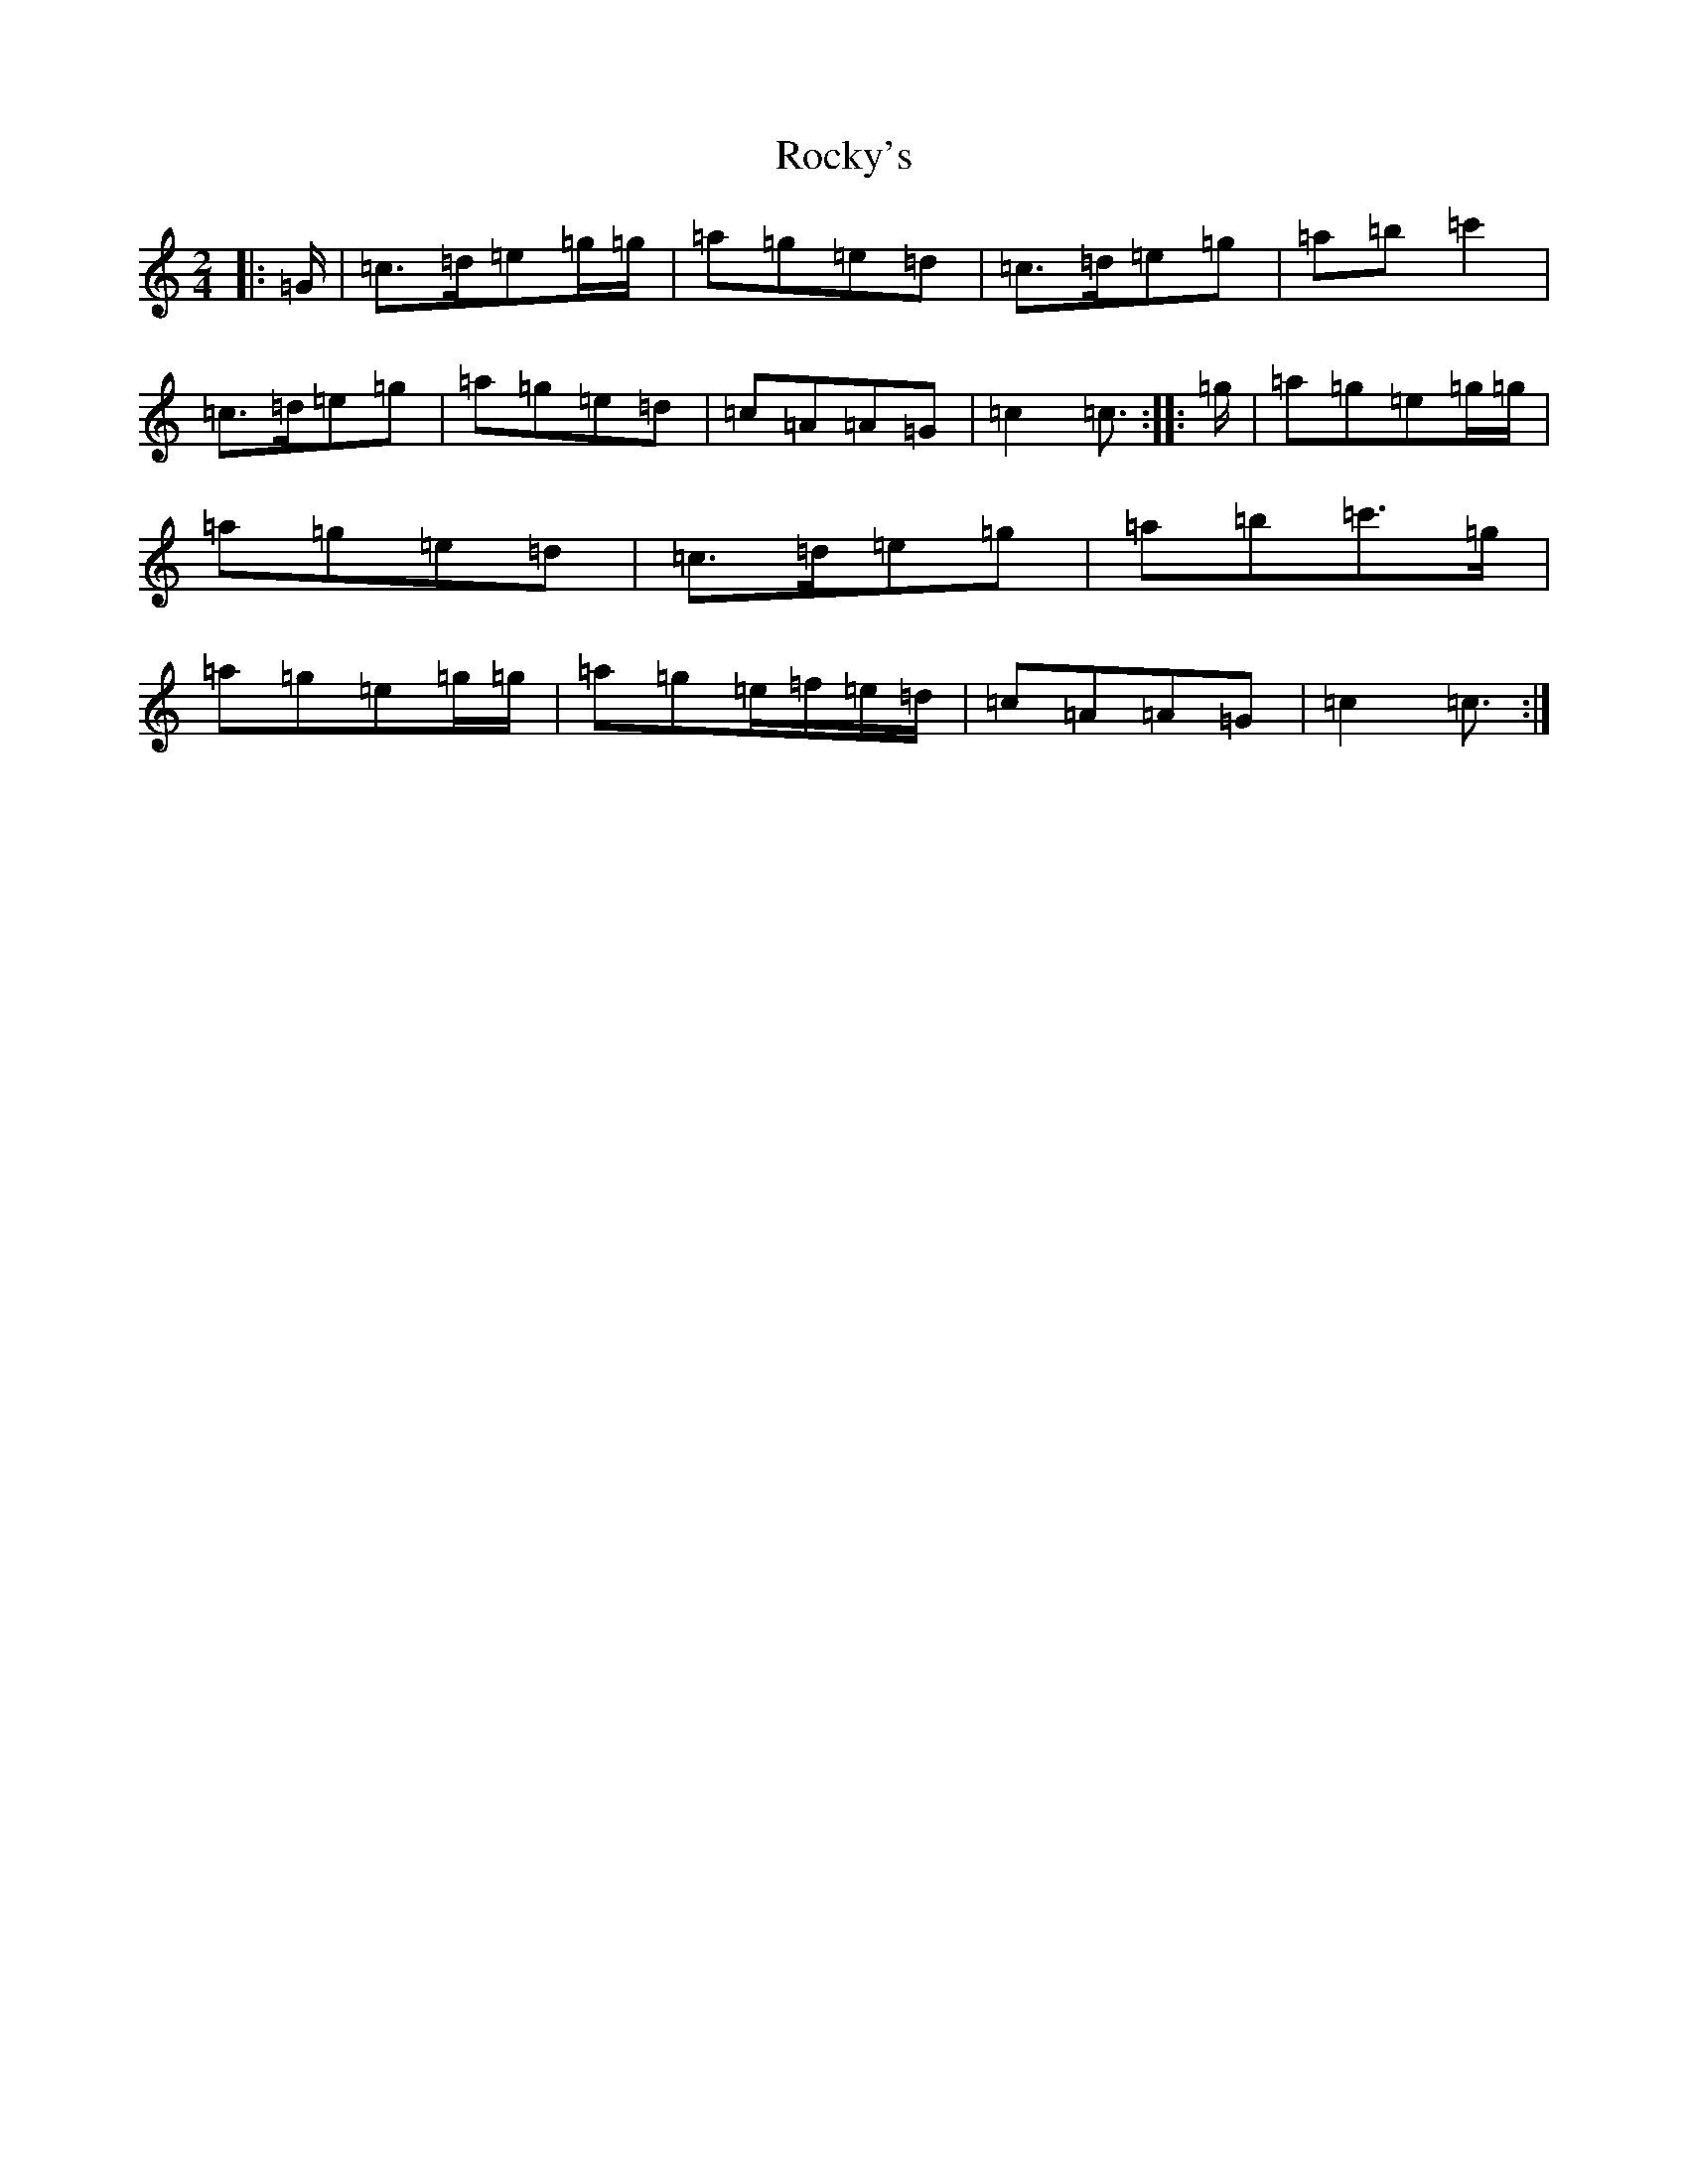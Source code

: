 X: 7529
T: Rocky's
S: https://thesession.org/tunes/8918#setting22420
R: polka
M:2/4
L:1/8
K: C Major
|:=G/2|=c>=d=e=g/2=g/2|=a=g=e=d|=c>=d=e=g|=a=b=c'2|=c>=d=e=g|=a=g=e=d|=c=A=A=G|=c2=c3/2:||:=g/2|=a=g=e=g/2=g/2|=a=g=e=d|=c>=d=e=g|=a=b=c'>=g|=a=g=e=g/2=g/2|=a=g=e/2=f/2=e/2=d/2|=c=A=A=G|=c2=c3/2:|